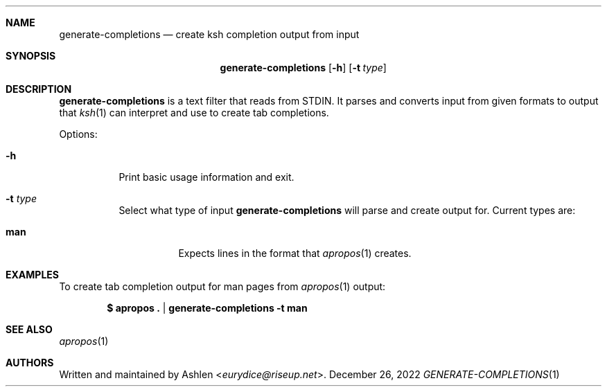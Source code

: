 .\" Copyright (c) 2022 Ashlen <eurydice@riseup.net>
.\"
.\" Permission to use, copy, modify, and distribute this software for any
.\" purpose with or without fee is hereby granted, provided that the above
.\" copyright notice and this permission notice appear in all copies.
.\"
.\" THE SOFTWARE IS PROVIDED "AS IS" AND THE AUTHOR DISCLAIMS ALL WARRANTIES
.\" WITH REGARD TO THIS SOFTWARE INCLUDING ALL IMPLIED WARRANTIES OF
.\" MERCHANTABILITY AND FITNESS. IN NO EVENT SHALL THE AUTHOR BE LIABLE FOR
.\" ANY SPECIAL, DIRECT, INDIRECT, OR CONSEQUENTIAL DAMAGES OR ANY DAMAGES
.\" WHATSOEVER RESULTING FROM LOSS OF USE, DATA OR PROFITS, WHETHER IN AN
.\" ACTION OF CONTRACT, NEGLIGENCE OR OTHER TORTIOUS ACTION, ARISING OUT OF
.\" OR IN CONNECTION WITH THE USE OR PERFORMANCE OF THIS SOFTWARE.
.Dd December 26, 2022
.Dt GENERATE-COMPLETIONS 1
.Sh NAME
.Nm generate-completions
.Nd create ksh completion output from input
.Sh SYNOPSIS
.Nm generate-completions
.Op Fl h
.Op Fl t Ar type
.Sh DESCRIPTION
.Nm
is a text filter that reads from STDIN. It parses and converts input from given
formats to output that
.Xr ksh 1
can interpret and use to create tab completions.
.Pp
Options:
.Bl -tag -width Ds
.It Fl h
Print basic usage information and exit.
.It Fl t Ar type
Select what type of input
.Nm
will parse and create output for. Current types are:
.Pp
.Bl -tag -width Ds -compact
.It Cm man
Expects lines in the format that
.Xr apropos 1
creates.
.El
.El
.Sh EXAMPLES
To create tab completion output for man pages from
.Xr apropos 1
output:
.Pp
.\" Not sure why this needs to be escaped. I'll figure it out later.
.Dl $ apropos\ . | generate-completions -t man
.Sh SEE ALSO
.Xr apropos 1
.Sh AUTHORS
Written and maintained by
.An Ashlen Aq Mt eurydice@riseup.net .
